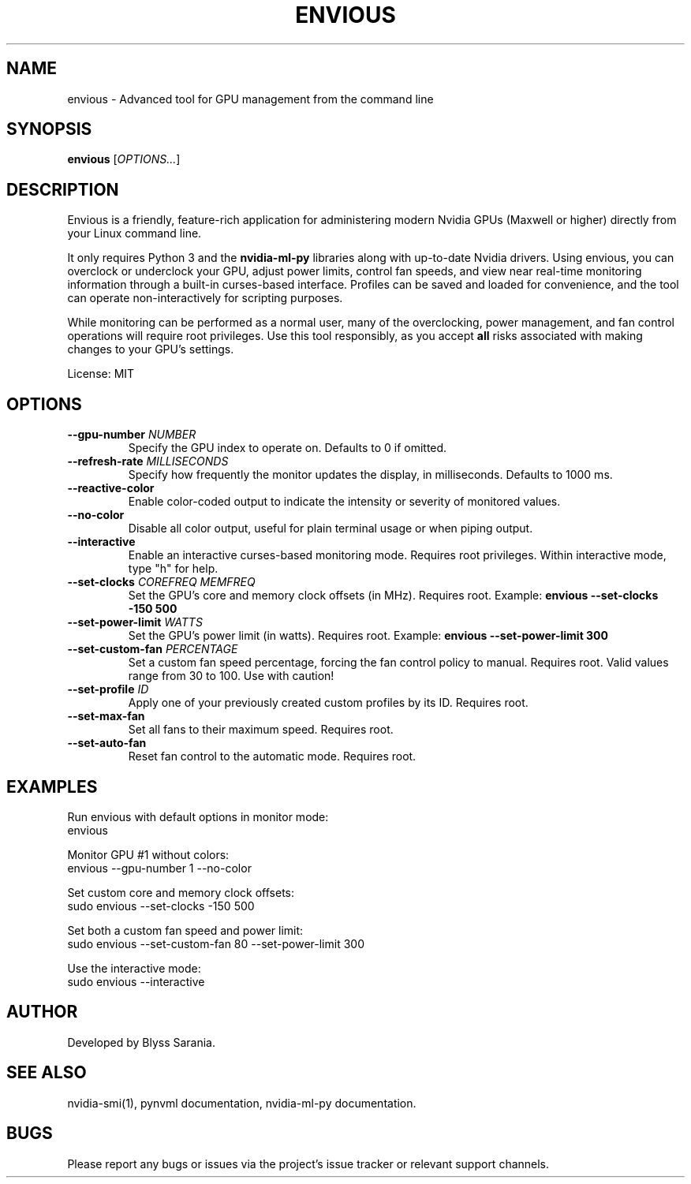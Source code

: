 .TH ENVIOUS 1 "December 2024" "envious 1.4" "User Commands"
.SH NAME
envious \- Advanced tool for GPU management from the command line
.SH SYNOPSIS
.B envious
[\fIOPTIONS...\fR]

.SH DESCRIPTION
Envious is a friendly, feature-rich application for administering modern Nvidia GPUs (Maxwell or higher) directly from your Linux command line.

It only requires Python 3 and the \fBnvidia-ml-py\fR libraries along with up-to-date Nvidia drivers. Using envious, you can overclock or underclock your GPU, adjust power limits, control fan speeds, and view near real-time monitoring information through a built-in curses-based interface. Profiles can be saved and loaded for convenience, and the tool can operate non-interactively for scripting purposes.

While monitoring can be performed as a normal user, many of the overclocking, power management, and fan control operations will require root privileges. Use this tool responsibly, as you accept \fBall\fR risks associated with making changes to your GPU’s settings.

License: MIT

.SH OPTIONS

.TP
\fB--gpu-number \fINUMBER\fR
Specify the GPU index to operate on. Defaults to 0 if omitted.

.TP
\fB--refresh-rate \fIMILLISECONDS\fR
Specify how frequently the monitor updates the display, in milliseconds. Defaults to 1000 ms.

.TP
\fB--reactive-color\fR
Enable color-coded output to indicate the intensity or severity of monitored values.

.TP
\fB--no-color\fR
Disable all color output, useful for plain terminal usage or when piping output.

.TP
\fB--interactive\fR
Enable an interactive curses-based monitoring mode. Requires root privileges.
Within interactive mode, type "h" for help.

.TP
\fB--set-clocks \fICOREFREQ MEMFREQ\fR
Set the GPU’s core and memory clock offsets (in MHz).
Requires root.
Example:
.B envious --set-clocks -150 500

.TP
\fB--set-power-limit \fIWATTS\fR
Set the GPU’s power limit (in watts).
Requires root.
Example:
.B envious --set-power-limit 300

.TP
\fB--set-custom-fan \fIPERCENTAGE\fR
Set a custom fan speed percentage, forcing the fan control policy to manual.
Requires root. Valid values range from 30 to 100. Use with caution!

.TP
\fB--set-profile \fIID\fR
Apply one of your previously created custom profiles by its ID.
Requires root.

.TP
\fB--set-max-fan\fR
Set all fans to their maximum speed.
Requires root.

.TP
\fB--set-auto-fan\fR
Reset fan control to the automatic mode.
Requires root.

.SH EXAMPLES

Run envious with default options in monitor mode:
.nf
envious
.fi

Monitor GPU #1 without colors:
.nf
envious --gpu-number 1 --no-color
.fi

Set custom core and memory clock offsets:
.nf
sudo envious --set-clocks -150 500
.fi

Set both a custom fan speed and power limit:
.nf
sudo envious --set-custom-fan 80 --set-power-limit 300
.fi

Use the interactive mode:
.nf
sudo envious --interactive
.fi

.SH AUTHOR
Developed by Blyss Sarania.

.SH SEE ALSO
nvidia-smi(1), pynvml documentation, nvidia-ml-py documentation.

.SH BUGS
Please report any bugs or issues via the project's issue tracker or relevant support channels.
